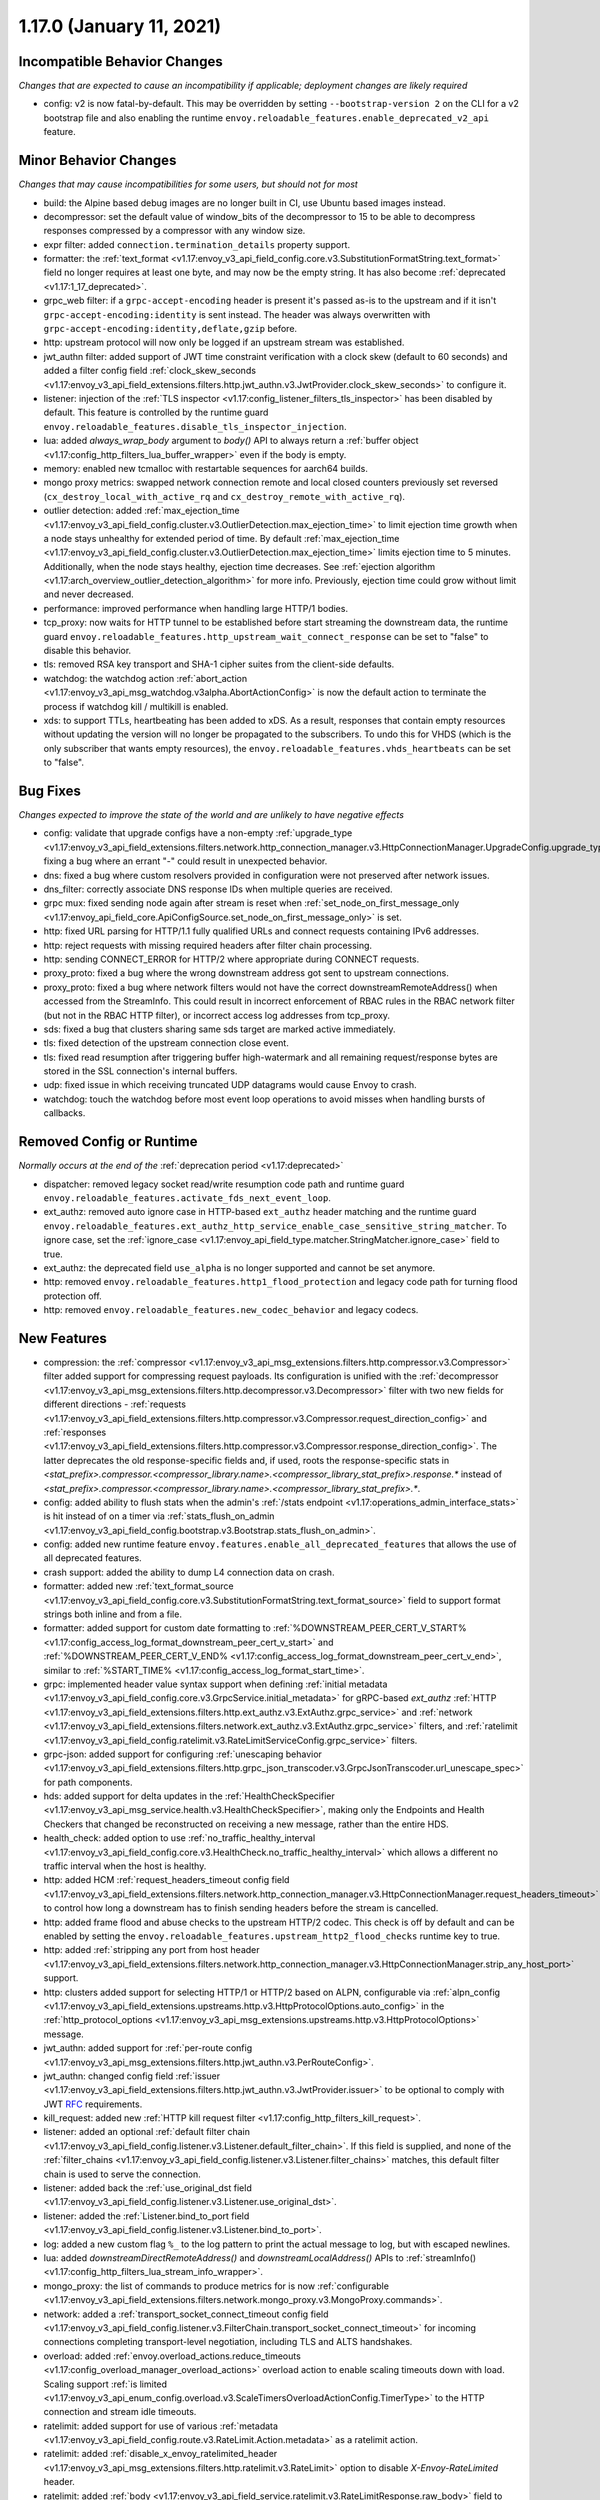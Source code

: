 1.17.0 (January 11, 2021)
=========================

Incompatible Behavior Changes
-----------------------------
*Changes that are expected to cause an incompatibility if applicable; deployment changes are likely required*

* config: v2 is now fatal-by-default. This may be overridden by setting ``--bootstrap-version 2`` on the CLI for a v2 bootstrap file and also enabling the runtime ``envoy.reloadable_features.enable_deprecated_v2_api`` feature.

Minor Behavior Changes
----------------------
*Changes that may cause incompatibilities for some users, but should not for most*

* build: the Alpine based debug images are no longer built in CI, use Ubuntu based images instead.
* decompressor: set the default value of window_bits of the decompressor to 15 to be able to decompress responses compressed by a compressor with any window size.
* expr filter: added ``connection.termination_details`` property support.
* formatter: the :ref:`text_format <v1.17:envoy_v3_api_field_config.core.v3.SubstitutionFormatString.text_format>` field no longer requires at least one byte, and may now be the empty string. It has also become :ref:`deprecated <v1.17:1_17_deprecated>`.
* grpc_web filter: if a ``grpc-accept-encoding`` header is present it's passed as-is to the upstream and if it isn't ``grpc-accept-encoding:identity`` is sent instead. The header was always overwritten with ``grpc-accept-encoding:identity,deflate,gzip`` before.
* http: upstream protocol will now only be logged if an upstream stream was established.
* jwt_authn filter: added support of JWT time constraint verification with a clock skew (default to 60 seconds) and added a filter config field :ref:`clock_skew_seconds <v1.17:envoy_v3_api_field_extensions.filters.http.jwt_authn.v3.JwtProvider.clock_skew_seconds>` to configure it.
* listener: injection of the :ref:`TLS inspector <v1.17:config_listener_filters_tls_inspector>` has been disabled by default. This feature is controlled by the runtime guard ``envoy.reloadable_features.disable_tls_inspector_injection``.
* lua: added `always_wrap_body` argument to `body()` API to always return a :ref:`buffer object <v1.17:config_http_filters_lua_buffer_wrapper>` even if the body is empty.
* memory: enabled new tcmalloc with restartable sequences for aarch64 builds.
* mongo proxy metrics: swapped network connection remote and local closed counters previously set reversed (``cx_destroy_local_with_active_rq`` and ``cx_destroy_remote_with_active_rq``).
* outlier detection: added :ref:`max_ejection_time <v1.17:envoy_v3_api_field_config.cluster.v3.OutlierDetection.max_ejection_time>` to limit ejection time growth when a node stays unhealthy for extended period of time. By default :ref:`max_ejection_time <v1.17:envoy_v3_api_field_config.cluster.v3.OutlierDetection.max_ejection_time>` limits ejection time to 5 minutes. Additionally, when the node stays healthy, ejection time decreases. See :ref:`ejection algorithm <v1.17:arch_overview_outlier_detection_algorithm>` for more info. Previously, ejection time could grow without limit and never decreased.
* performance: improved performance when handling large HTTP/1 bodies.
* tcp_proxy: now waits for HTTP tunnel to be established before start streaming the downstream data, the runtime guard ``envoy.reloadable_features.http_upstream_wait_connect_response`` can be set to "false" to disable this behavior.
* tls: removed RSA key transport and SHA-1 cipher suites from the client-side defaults.
* watchdog: the watchdog action :ref:`abort_action <v1.17:envoy_v3_api_msg_watchdog.v3alpha.AbortActionConfig>` is now the default action to terminate the process if watchdog kill / multikill is enabled.
* xds: to support TTLs, heartbeating has been added to xDS. As a result, responses that contain empty resources without updating the version will no longer be propagated to the
  subscribers. To undo this for VHDS (which is the only subscriber that wants empty resources), the ``envoy.reloadable_features.vhds_heartbeats`` can be set to "false".

Bug Fixes
---------
*Changes expected to improve the state of the world and are unlikely to have negative effects*

* config: validate that upgrade configs have a non-empty :ref:`upgrade_type <v1.17:envoy_v3_api_field_extensions.filters.network.http_connection_manager.v3.HttpConnectionManager.UpgradeConfig.upgrade_type>`, fixing a bug where an errant "-" could result in unexpected behavior.
* dns: fixed a bug where custom resolvers provided in configuration were not preserved after network issues.
* dns_filter: correctly associate DNS response IDs when multiple queries are received.
* grpc mux: fixed sending node again after stream is reset when :ref:`set_node_on_first_message_only <v1.17:envoy_api_field_core.ApiConfigSource.set_node_on_first_message_only>` is set.
* http: fixed URL parsing for HTTP/1.1 fully qualified URLs and connect requests containing IPv6 addresses.
* http: reject requests with missing required headers after filter chain processing.
* http: sending CONNECT_ERROR for HTTP/2 where appropriate during CONNECT requests.
* proxy_proto: fixed a bug where the wrong downstream address got sent to upstream connections.
* proxy_proto: fixed a bug where network filters would not have the correct downstreamRemoteAddress() when accessed from the StreamInfo. This could result in incorrect enforcement of RBAC rules in the RBAC network filter (but not in the RBAC HTTP filter), or incorrect access log addresses from tcp_proxy.
* sds: fixed a bug that clusters sharing same sds target are marked active immediately.
* tls: fixed detection of the upstream connection close event.
* tls: fixed read resumption after triggering buffer high-watermark and all remaining request/response bytes are stored in the SSL connection's internal buffers.
* udp: fixed issue in which receiving truncated UDP datagrams would cause Envoy to crash.
* watchdog: touch the watchdog before most event loop operations to avoid misses when handling bursts of callbacks.

Removed Config or Runtime
-------------------------
*Normally occurs at the end of the* :ref:`deprecation period <v1.17:deprecated>`

* dispatcher: removed legacy socket read/write resumption code path and runtime guard ``envoy.reloadable_features.activate_fds_next_event_loop``.
* ext_authz: removed auto ignore case in HTTP-based ``ext_authz`` header matching and the runtime guard ``envoy.reloadable_features.ext_authz_http_service_enable_case_sensitive_string_matcher``. To ignore case, set the :ref:`ignore_case <v1.17:envoy_api_field_type.matcher.StringMatcher.ignore_case>` field to true.
* ext_authz: the deprecated field ``use_alpha`` is no longer supported and cannot be set anymore.
* http: removed ``envoy.reloadable_features.http1_flood_protection`` and legacy code path for turning flood protection off.
* http: removed ``envoy.reloadable_features.new_codec_behavior`` and legacy codecs.

New Features
------------
* compression: the :ref:`compressor <v1.17:envoy_v3_api_msg_extensions.filters.http.compressor.v3.Compressor>` filter added support for compressing request payloads. Its configuration is unified with the :ref:`decompressor <v1.17:envoy_v3_api_msg_extensions.filters.http.decompressor.v3.Decompressor>` filter with two new fields for different directions - :ref:`requests <v1.17:envoy_v3_api_field_extensions.filters.http.compressor.v3.Compressor.request_direction_config>` and :ref:`responses <v1.17:envoy_v3_api_field_extensions.filters.http.compressor.v3.Compressor.response_direction_config>`. The latter deprecates the old response-specific fields and, if used, roots the response-specific stats in `<stat_prefix>.compressor.<compressor_library.name>.<compressor_library_stat_prefix>.response.*` instead of `<stat_prefix>.compressor.<compressor_library.name>.<compressor_library_stat_prefix>.*`.
* config: added ability to flush stats when the admin's :ref:`/stats endpoint <v1.17:operations_admin_interface_stats>` is hit instead of on a timer via :ref:`stats_flush_on_admin <v1.17:envoy_v3_api_field_config.bootstrap.v3.Bootstrap.stats_flush_on_admin>`.
* config: added new runtime feature ``envoy.features.enable_all_deprecated_features`` that allows the use of all deprecated features.
* crash support: added the ability to dump L4 connection data on crash.
* formatter: added new :ref:`text_format_source <v1.17:envoy_v3_api_field_config.core.v3.SubstitutionFormatString.text_format_source>` field to support format strings both inline and from a file.
* formatter: added support for custom date formatting to :ref:`%DOWNSTREAM_PEER_CERT_V_START% <v1.17:config_access_log_format_downstream_peer_cert_v_start>` and :ref:`%DOWNSTREAM_PEER_CERT_V_END% <v1.17:config_access_log_format_downstream_peer_cert_v_end>`, similar to :ref:`%START_TIME% <v1.17:config_access_log_format_start_time>`.
* grpc: implemented header value syntax support when defining :ref:`initial metadata <v1.17:envoy_v3_api_field_config.core.v3.GrpcService.initial_metadata>` for gRPC-based `ext_authz` :ref:`HTTP <v1.17:envoy_v3_api_field_extensions.filters.http.ext_authz.v3.ExtAuthz.grpc_service>` and :ref:`network <v1.17:envoy_v3_api_field_extensions.filters.network.ext_authz.v3.ExtAuthz.grpc_service>` filters, and :ref:`ratelimit <v1.17:envoy_v3_api_field_config.ratelimit.v3.RateLimitServiceConfig.grpc_service>` filters.
* grpc-json: added support for configuring :ref:`unescaping behavior <v1.17:envoy_v3_api_field_extensions.filters.http.grpc_json_transcoder.v3.GrpcJsonTranscoder.url_unescape_spec>` for path components.
* hds: added support for delta updates in the :ref:`HealthCheckSpecifier <v1.17:envoy_v3_api_msg_service.health.v3.HealthCheckSpecifier>`, making only the Endpoints and Health Checkers that changed be reconstructed on receiving a new message, rather than the entire HDS.
* health_check: added option to use :ref:`no_traffic_healthy_interval <v1.17:envoy_v3_api_field_config.core.v3.HealthCheck.no_traffic_healthy_interval>` which allows a different no traffic interval when the host is healthy.
* http: added HCM :ref:`request_headers_timeout config field <v1.17:envoy_v3_api_field_extensions.filters.network.http_connection_manager.v3.HttpConnectionManager.request_headers_timeout>` to control how long a downstream has to finish sending headers before the stream is cancelled.
* http: added frame flood and abuse checks to the upstream HTTP/2 codec. This check is off by default and can be enabled by setting the ``envoy.reloadable_features.upstream_http2_flood_checks`` runtime key to true.
* http: added :ref:`stripping any port from host header <v1.17:envoy_v3_api_field_extensions.filters.network.http_connection_manager.v3.HttpConnectionManager.strip_any_host_port>` support.
* http: clusters added support for selecting HTTP/1 or HTTP/2 based on ALPN, configurable via :ref:`alpn_config <v1.17:envoy_v3_api_field_extensions.upstreams.http.v3.HttpProtocolOptions.auto_config>` in the :ref:`http_protocol_options <v1.17:envoy_v3_api_msg_extensions.upstreams.http.v3.HttpProtocolOptions>` message.
* jwt_authn: added support for :ref:`per-route config <v1.17:envoy_v3_api_msg_extensions.filters.http.jwt_authn.v3.PerRouteConfig>`.
* jwt_authn: changed config field :ref:`issuer <v1.17:envoy_v3_api_field_extensions.filters.http.jwt_authn.v3.JwtProvider.issuer>` to be optional to comply with JWT `RFC <https://tools.ietf.org/html/rfc7519#section-4.1.1>`_ requirements.
* kill_request: added new :ref:`HTTP kill request filter <v1.17:config_http_filters_kill_request>`.
* listener: added an optional :ref:`default filter chain <v1.17:envoy_v3_api_field_config.listener.v3.Listener.default_filter_chain>`. If this field is supplied, and none of the :ref:`filter_chains <v1.17:envoy_v3_api_field_config.listener.v3.Listener.filter_chains>` matches, this default filter chain is used to serve the connection.
* listener: added back the :ref:`use_original_dst field <v1.17:envoy_v3_api_field_config.listener.v3.Listener.use_original_dst>`.
* listener: added the :ref:`Listener.bind_to_port field <v1.17:envoy_v3_api_field_config.listener.v3.Listener.bind_to_port>`.
* log: added a new custom flag ``%_`` to the log pattern to print the actual message to log, but with escaped newlines.
* lua: added `downstreamDirectRemoteAddress()` and `downstreamLocalAddress()` APIs to :ref:`streamInfo() <v1.17:config_http_filters_lua_stream_info_wrapper>`.
* mongo_proxy: the list of commands to produce metrics for is now :ref:`configurable <v1.17:envoy_v3_api_field_extensions.filters.network.mongo_proxy.v3.MongoProxy.commands>`.
* network: added a :ref:`transport_socket_connect_timeout config field <v1.17:envoy_v3_api_field_config.listener.v3.FilterChain.transport_socket_connect_timeout>` for incoming connections completing transport-level negotiation, including TLS and ALTS handshakes.
* overload: added :ref:`envoy.overload_actions.reduce_timeouts <v1.17:config_overload_manager_overload_actions>` overload action to enable scaling timeouts down with load. Scaling support :ref:`is limited <v1.17:envoy_v3_api_enum_config.overload.v3.ScaleTimersOverloadActionConfig.TimerType>` to the HTTP connection and stream idle timeouts.
* ratelimit: added support for use of various :ref:`metadata <v1.17:envoy_v3_api_field_config.route.v3.RateLimit.Action.metadata>` as a ratelimit action.
* ratelimit: added :ref:`disable_x_envoy_ratelimited_header <v1.17:envoy_v3_api_msg_extensions.filters.http.ratelimit.v3.RateLimit>` option to disable `X-Envoy-RateLimited` header.
* ratelimit: added :ref:`body <v1.17:envoy_v3_api_field_service.ratelimit.v3.RateLimitResponse.raw_body>` field to support custom response bodies for non-OK responses from the external ratelimit service.
* ratelimit: added :ref:`descriptor extensions <v1.17:envoy_v3_api_field_config.route.v3.RateLimit.Action.extension>`.
* ratelimit: added :ref:`computed descriptors <v1.17:envoy_v3_api_msg_extensions.rate_limit_descriptors.expr.v3.Descriptor>`.
* ratelimit: added :ref:`dynamic_metadata <v1.17:envoy_v3_api_field_service.ratelimit.v3.RateLimitResponse.dynamic_metadata>` field to support setting dynamic metadata from the ratelimit service.
* router: added support for regex rewrites during HTTP redirects using :ref:`regex_rewrite <v1.17:envoy_v3_api_field_config.route.v3.RedirectAction.regex_rewrite>`.
* sds: improved support for atomic :ref:`key rotations <v1.17:xds_certificate_rotation>` and added configurable rotation triggers for
  :ref:`TlsCertificate <v1.17:envoy_v3_api_field_extensions.transport_sockets.tls.v3.TlsCertificate.watched_directory>` and
  :ref:`CertificateValidationContext <v1.17:envoy_v3_api_field_extensions.transport_sockets.tls.v3.CertificateValidationContext.watched_directory>`.
* signal: added an extension point for custom actions to run on the thread that has encountered a fatal error. Actions are configurable via :ref:`fatal_actions <v1.17:envoy_v3_api_field_config.bootstrap.v3.Bootstrap.fatal_actions>`.
* start_tls: added new :ref:`transport socket <v1.17:envoy_v3_api_msg_extensions.transport_sockets.starttls.v3.StartTlsConfig>` which starts in clear-text but may programatically be converted to use tls.
* tcp: added a new :ref:`envoy.overload_actions.reject_incoming_connections <v1.17:config_overload_manager_overload_actions>` action to reject incoming TCP connections.
* thrift_proxy: added a new :ref:`payload_passthrough <v1.17:envoy_v3_api_field_extensions.filters.network.thrift_proxy.v3.ThriftProxy.payload_passthrough>` option to skip decoding body in the Thrift message.
* tls: added support for RSA certificates with 4096-bit keys in FIPS mode.
* tracing: added :ref:`SkyWalking tracer <v1.17:envoy_v3_api_msg_config.trace.v3.SkyWalkingConfig>`.
* tracing: added support for setting the hostname used when sending spans to a Zipkin collector using the :ref:`collector_hostname <v1.17:envoy_v3_api_field_config.trace.v3.ZipkinConfig.collector_hostname>` field.
* xds: added support for resource TTLs. A TTL is specified on the :ref:`Resource <v1.17:envoy_api_msg_Resource>`. For SotW, a :ref:`Resource <v1.17:envoy_api_msg_Resource>` can be embedded in the list of resources to specify the TTL.

.. _1_17_deprecated:

Deprecated
----------
* cluster: HTTP configuration for upstream clusters has been reworked. HTTP-specific configuration is now done in the new :ref:`http_protocol_options <v1.17:envoy_v3_api_msg_extensions.upstreams.http.v3.HttpProtocolOptions>` message, configured via the cluster's :ref:`extension_protocol_options <v1.17:envoy_v3_api_field_config.cluster.v3.Cluster.typed_extension_protocol_options>`. This replaces explicit HTTP configuration in cluster config, including :ref:`upstream_http_protocol_options <v1.17:envoy_v3_api_field_config.cluster.v3.Cluster.upstream_http_protocol_options>` :ref:`common_http_protocol_options <v1.17:envoy_v3_api_field_config.cluster.v3.Cluster.common_http_protocol_options>` :ref:`http_protocol_options <v1.17:envoy_v3_api_field_config.cluster.v3.Cluster.http_protocol_options>` :ref:`http2_protocol_options <v1.17:envoy_v3_api_field_config.cluster.v3.Cluster.http2_protocol_options>` and :ref:`protocol_selection <v1.17:envoy_v3_api_field_config.cluster.v3.Cluster.protocol_selection>`. Examples of before-and-after configuration can be found in the :ref:`http_protocol_options docs <v1.17:envoy_v3_api_msg_extensions.upstreams.http.v3.HttpProtocolOptions>` and all of Envoy's example configurations have been updated to the new style of config.
* compression: the fields :ref:`content_length <v1.17:envoy_v3_api_field_extensions.filters.http.compressor.v3.Compressor.content_length>`, :ref:`content_type <v1.17:envoy_v3_api_field_extensions.filters.http.compressor.v3.Compressor.content_type>`, :ref:`disable_on_etag_header <v1.17:envoy_v3_api_field_extensions.filters.http.compressor.v3.Compressor.disable_on_etag_header>`, :ref:`remove_accept_encoding_header <v1.17:envoy_v3_api_field_extensions.filters.http.compressor.v3.Compressor.remove_accept_encoding_header>` and :ref:`runtime_enabled <v1.17:envoy_v3_api_field_extensions.filters.http.compressor.v3.Compressor.runtime_enabled>` of the :ref:`Compressor <v1.17:envoy_v3_api_msg_extensions.filters.http.compressor.v3.Compressor>` message have been deprecated in favor of :ref:`response_direction_config <v1.17:envoy_v3_api_field_extensions.filters.http.compressor.v3.Compressor.response_direction_config>`.
* formatter: :ref:`text_format <v1.17:envoy_v3_api_field_config.core.v3.SubstitutionFormatString.text_format>` is now deprecated in favor of :ref:`text_format_source <v1.17:envoy_v3_api_field_config.core.v3.SubstitutionFormatString.text_format_source>`. To migrate existing text format strings, use the :ref:`inline_string <v1.17:envoy_v3_api_field_config.core.v3.DataSource.inline_string>` field.
* gzip: :ref:`HTTP Gzip filter <v1.17:config_http_filters_gzip>` is rejected now unless explicitly allowed with :ref:`runtime override <v1.17:config_runtime_deprecation>` ``envoy.deprecated_features.allow_deprecated_gzip_http_filter`` set to `true`. Use the :ref:`compressor filter <v1.17:config_http_filters_compressor>`.
* listener: :ref:`use_proxy_proto <v1.17:envoy_v3_api_field_config.listener.v3.FilterChain.use_proxy_proto>` has been deprecated in favor of adding a :ref:`PROXY protocol listener filter <v1.17:config_listener_filters_proxy_protocol>` explicitly.
* logging: the ``--log-format-prefix-with-location`` option is removed.
* ratelimit: the :ref:`dynamic metadata <v1.17:envoy_v3_api_field_config.route.v3.RateLimit.Action.dynamic_metadata>` action is deprecated in favor of the more generic :ref:`metadata <v1.17:envoy_v3_api_field_config.route.v3.RateLimit.Action.metadata>` action.
* stats: the ``--use-fake-symbol-table`` option is removed.
* tracing: OpenCensus :ref:`Zipkin configuration <v1.17:envoy_api_field_config.trace.v2.OpenCensusConfig.zipkin_exporter_enabled>` is now deprecated, the preferred Zipkin export is via Envoy's :ref:`native Zipkin tracer <v1.17:envoy_v3_api_msg_config.trace.v3.ZipkinConfig>`.
